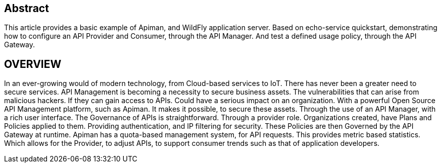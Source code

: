[[abstract]]
== Abstract

This article provides a basic example of Apiman, and WildFly application server. Based on echo-service quickstart, demonstrating how to configure an API Provider and Consumer, through the API Manager. And test a defined usage policy, through the API Gateway.

<<<
[[overview]]
== OVERVIEW

In an ever-growing would of modern technology, from Cloud-based services to IoT. There has never been a greater need to secure services. API Management is becoming a necessity to secure business assets. The vulnerabilities that can arise from malicious hackers. If they can gain access to APIs. Could have a serious impact on an organization. With a powerful Open Source API Management platform, such as Apiman. It makes it possible, to secure these assets. Through the use of an API Manager, with a rich user interface. The Governance of APIs is straightforward. Through a provider role. Organizations created, have Plans and Policies applied to them. Providing authentication, and IP filtering for security. These Policies are then Governed by the API Gateway at runtime. Apiman has a quota-based management system, for API requests. This provides metric based statistics. Which allows for the Provider, to adjust APIs, to support consumer trends such as that of application developers.
